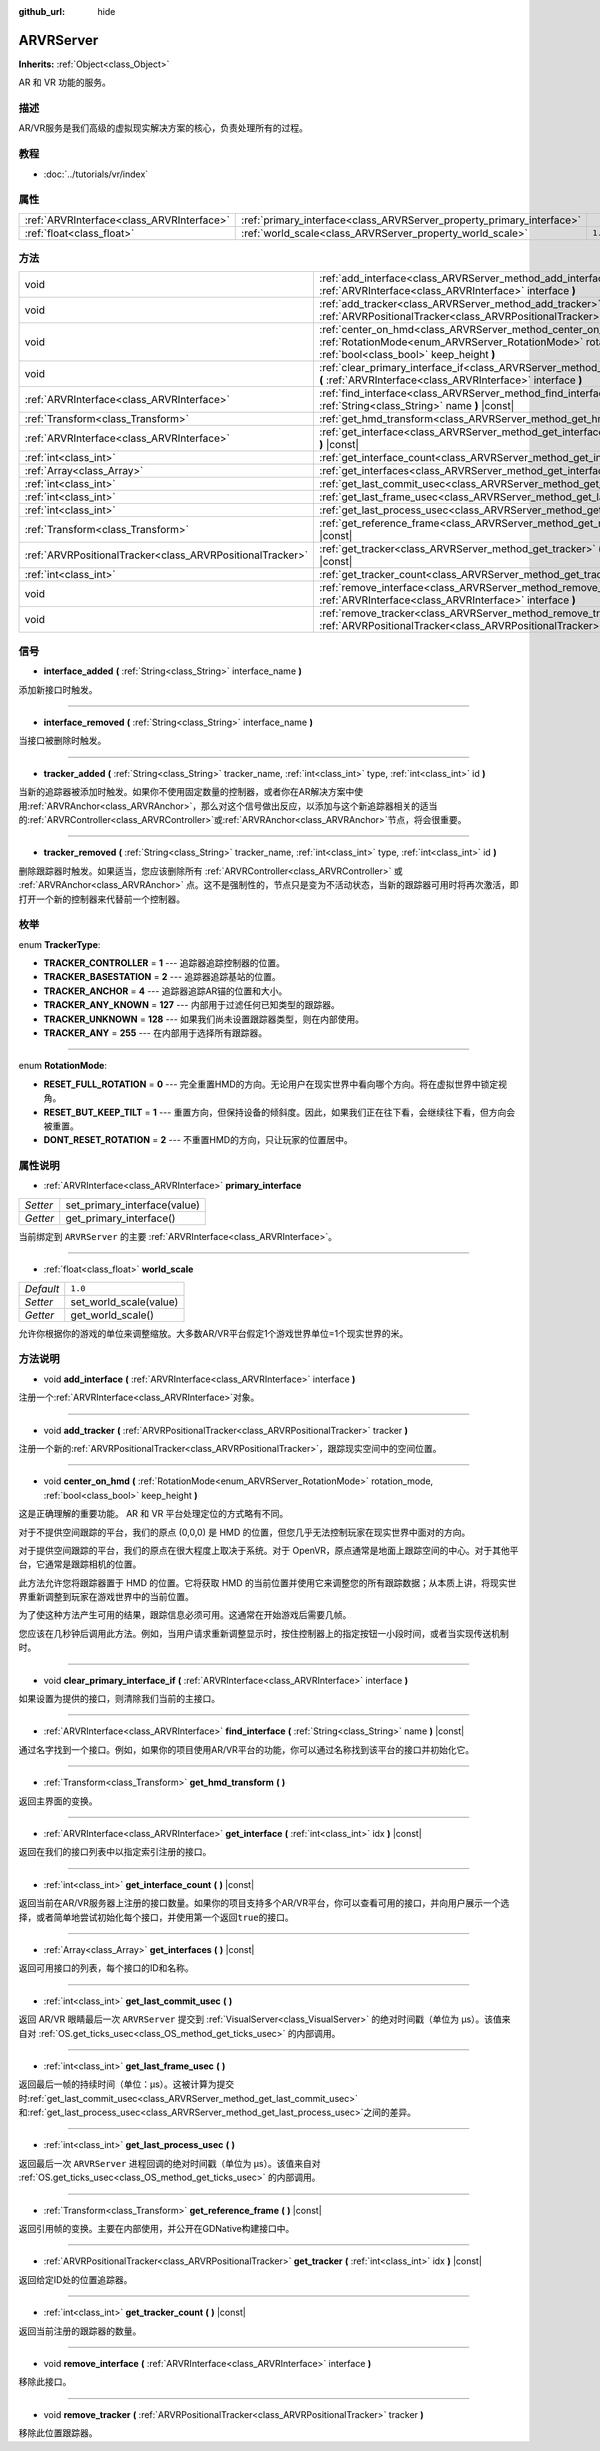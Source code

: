 :github_url: hide

.. Generated automatically by doc/tools/make_rst.py in GaaeExplorer's source tree.
.. DO NOT EDIT THIS FILE, but the ARVRServer.xml source instead.
.. The source is found in doc/classes or modules/<name>/doc_classes.

.. _class_ARVRServer:

ARVRServer
==========

**Inherits:** :ref:`Object<class_Object>`

AR 和 VR 功能的服务。

描述
----

AR/VR服务是我们高级的虚拟现实解决方案的核心，负责处理所有的过程。

教程
----

- :doc:`../tutorials/vr/index`

属性
----

+-------------------------------------------+-----------------------------------------------------------------------+---------+
| :ref:`ARVRInterface<class_ARVRInterface>` | :ref:`primary_interface<class_ARVRServer_property_primary_interface>` |         |
+-------------------------------------------+-----------------------------------------------------------------------+---------+
| :ref:`float<class_float>`                 | :ref:`world_scale<class_ARVRServer_property_world_scale>`             | ``1.0`` |
+-------------------------------------------+-----------------------------------------------------------------------+---------+

方法
----

+-----------------------------------------------------------+------------------------------------------------------------------------------------------------------------------------------------------------------------------------------+
| void                                                      | :ref:`add_interface<class_ARVRServer_method_add_interface>` **(** :ref:`ARVRInterface<class_ARVRInterface>` interface **)**                                                  |
+-----------------------------------------------------------+------------------------------------------------------------------------------------------------------------------------------------------------------------------------------+
| void                                                      | :ref:`add_tracker<class_ARVRServer_method_add_tracker>` **(** :ref:`ARVRPositionalTracker<class_ARVRPositionalTracker>` tracker **)**                                        |
+-----------------------------------------------------------+------------------------------------------------------------------------------------------------------------------------------------------------------------------------------+
| void                                                      | :ref:`center_on_hmd<class_ARVRServer_method_center_on_hmd>` **(** :ref:`RotationMode<enum_ARVRServer_RotationMode>` rotation_mode, :ref:`bool<class_bool>` keep_height **)** |
+-----------------------------------------------------------+------------------------------------------------------------------------------------------------------------------------------------------------------------------------------+
| void                                                      | :ref:`clear_primary_interface_if<class_ARVRServer_method_clear_primary_interface_if>` **(** :ref:`ARVRInterface<class_ARVRInterface>` interface **)**                        |
+-----------------------------------------------------------+------------------------------------------------------------------------------------------------------------------------------------------------------------------------------+
| :ref:`ARVRInterface<class_ARVRInterface>`                 | :ref:`find_interface<class_ARVRServer_method_find_interface>` **(** :ref:`String<class_String>` name **)** |const|                                                           |
+-----------------------------------------------------------+------------------------------------------------------------------------------------------------------------------------------------------------------------------------------+
| :ref:`Transform<class_Transform>`                         | :ref:`get_hmd_transform<class_ARVRServer_method_get_hmd_transform>` **(** **)**                                                                                              |
+-----------------------------------------------------------+------------------------------------------------------------------------------------------------------------------------------------------------------------------------------+
| :ref:`ARVRInterface<class_ARVRInterface>`                 | :ref:`get_interface<class_ARVRServer_method_get_interface>` **(** :ref:`int<class_int>` idx **)** |const|                                                                    |
+-----------------------------------------------------------+------------------------------------------------------------------------------------------------------------------------------------------------------------------------------+
| :ref:`int<class_int>`                                     | :ref:`get_interface_count<class_ARVRServer_method_get_interface_count>` **(** **)** |const|                                                                                  |
+-----------------------------------------------------------+------------------------------------------------------------------------------------------------------------------------------------------------------------------------------+
| :ref:`Array<class_Array>`                                 | :ref:`get_interfaces<class_ARVRServer_method_get_interfaces>` **(** **)** |const|                                                                                            |
+-----------------------------------------------------------+------------------------------------------------------------------------------------------------------------------------------------------------------------------------------+
| :ref:`int<class_int>`                                     | :ref:`get_last_commit_usec<class_ARVRServer_method_get_last_commit_usec>` **(** **)**                                                                                        |
+-----------------------------------------------------------+------------------------------------------------------------------------------------------------------------------------------------------------------------------------------+
| :ref:`int<class_int>`                                     | :ref:`get_last_frame_usec<class_ARVRServer_method_get_last_frame_usec>` **(** **)**                                                                                          |
+-----------------------------------------------------------+------------------------------------------------------------------------------------------------------------------------------------------------------------------------------+
| :ref:`int<class_int>`                                     | :ref:`get_last_process_usec<class_ARVRServer_method_get_last_process_usec>` **(** **)**                                                                                      |
+-----------------------------------------------------------+------------------------------------------------------------------------------------------------------------------------------------------------------------------------------+
| :ref:`Transform<class_Transform>`                         | :ref:`get_reference_frame<class_ARVRServer_method_get_reference_frame>` **(** **)** |const|                                                                                  |
+-----------------------------------------------------------+------------------------------------------------------------------------------------------------------------------------------------------------------------------------------+
| :ref:`ARVRPositionalTracker<class_ARVRPositionalTracker>` | :ref:`get_tracker<class_ARVRServer_method_get_tracker>` **(** :ref:`int<class_int>` idx **)** |const|                                                                        |
+-----------------------------------------------------------+------------------------------------------------------------------------------------------------------------------------------------------------------------------------------+
| :ref:`int<class_int>`                                     | :ref:`get_tracker_count<class_ARVRServer_method_get_tracker_count>` **(** **)** |const|                                                                                      |
+-----------------------------------------------------------+------------------------------------------------------------------------------------------------------------------------------------------------------------------------------+
| void                                                      | :ref:`remove_interface<class_ARVRServer_method_remove_interface>` **(** :ref:`ARVRInterface<class_ARVRInterface>` interface **)**                                            |
+-----------------------------------------------------------+------------------------------------------------------------------------------------------------------------------------------------------------------------------------------+
| void                                                      | :ref:`remove_tracker<class_ARVRServer_method_remove_tracker>` **(** :ref:`ARVRPositionalTracker<class_ARVRPositionalTracker>` tracker **)**                                  |
+-----------------------------------------------------------+------------------------------------------------------------------------------------------------------------------------------------------------------------------------------+

信号
----

.. _class_ARVRServer_signal_interface_added:

- **interface_added** **(** :ref:`String<class_String>` interface_name **)**

添加新接口时触发。

----

.. _class_ARVRServer_signal_interface_removed:

- **interface_removed** **(** :ref:`String<class_String>` interface_name **)**

当接口被删除时触发。

----

.. _class_ARVRServer_signal_tracker_added:

- **tracker_added** **(** :ref:`String<class_String>` tracker_name, :ref:`int<class_int>` type, :ref:`int<class_int>` id **)**

当新的追踪器被添加时触发。如果你不使用固定数量的控制器，或者你在AR解决方案中使用\ :ref:`ARVRAnchor<class_ARVRAnchor>`\ ，那么对这个信号做出反应，以添加与这个新追踪器相关的适当的\ :ref:`ARVRController<class_ARVRController>`\ 或\ :ref:`ARVRAnchor<class_ARVRAnchor>`\ 节点，将会很重要。

----

.. _class_ARVRServer_signal_tracker_removed:

- **tracker_removed** **(** :ref:`String<class_String>` tracker_name, :ref:`int<class_int>` type, :ref:`int<class_int>` id **)**

删除跟踪器时触发。如果适当，您应该删除所有 :ref:`ARVRController<class_ARVRController>` 或 :ref:`ARVRAnchor<class_ARVRAnchor>` 点。这不是强制性的，节点只是变为不活动状态，当新的跟踪器可用时将再次激活，即打开一个新的控制器来代替前一个控制器。

枚举
----

.. _enum_ARVRServer_TrackerType:

.. _class_ARVRServer_constant_TRACKER_CONTROLLER:

.. _class_ARVRServer_constant_TRACKER_BASESTATION:

.. _class_ARVRServer_constant_TRACKER_ANCHOR:

.. _class_ARVRServer_constant_TRACKER_ANY_KNOWN:

.. _class_ARVRServer_constant_TRACKER_UNKNOWN:

.. _class_ARVRServer_constant_TRACKER_ANY:

enum **TrackerType**:

- **TRACKER_CONTROLLER** = **1** --- 追踪器追踪控制器的位置。

- **TRACKER_BASESTATION** = **2** --- 追踪器追踪基站的位置。

- **TRACKER_ANCHOR** = **4** --- 追踪器追踪AR锚的位置和大小。

- **TRACKER_ANY_KNOWN** = **127** --- 内部用于过滤任何已知类型的跟踪器。

- **TRACKER_UNKNOWN** = **128** --- 如果我们尚未设置跟踪器类型，则在内部使用。

- **TRACKER_ANY** = **255** --- 在内部用于选择所有跟踪器。

----

.. _enum_ARVRServer_RotationMode:

.. _class_ARVRServer_constant_RESET_FULL_ROTATION:

.. _class_ARVRServer_constant_RESET_BUT_KEEP_TILT:

.. _class_ARVRServer_constant_DONT_RESET_ROTATION:

enum **RotationMode**:

- **RESET_FULL_ROTATION** = **0** --- 完全重置HMD的方向。无论用户在现实世界中看向哪个方向。将在虚拟世界中锁定视角。

- **RESET_BUT_KEEP_TILT** = **1** --- 重置方向，但保持设备的倾斜度。因此，如果我们正在往下看，会继续往下看，但方向会被重置。

- **DONT_RESET_ROTATION** = **2** --- 不重置HMD的方向，只让玩家的位置居中。

属性说明
--------

.. _class_ARVRServer_property_primary_interface:

- :ref:`ARVRInterface<class_ARVRInterface>` **primary_interface**

+----------+------------------------------+
| *Setter* | set_primary_interface(value) |
+----------+------------------------------+
| *Getter* | get_primary_interface()      |
+----------+------------------------------+

当前绑定到 ``ARVRServer`` 的主要 :ref:`ARVRInterface<class_ARVRInterface>`\ 。

----

.. _class_ARVRServer_property_world_scale:

- :ref:`float<class_float>` **world_scale**

+-----------+------------------------+
| *Default* | ``1.0``                |
+-----------+------------------------+
| *Setter*  | set_world_scale(value) |
+-----------+------------------------+
| *Getter*  | get_world_scale()      |
+-----------+------------------------+

允许你根据你的游戏的单位来调整缩放。大多数AR/VR平台假定1个游戏世界单位=1个现实世界的米。

方法说明
--------

.. _class_ARVRServer_method_add_interface:

- void **add_interface** **(** :ref:`ARVRInterface<class_ARVRInterface>` interface **)**

注册一个\ :ref:`ARVRInterface<class_ARVRInterface>`\ 对象。

----

.. _class_ARVRServer_method_add_tracker:

- void **add_tracker** **(** :ref:`ARVRPositionalTracker<class_ARVRPositionalTracker>` tracker **)**

注册一个新的\ :ref:`ARVRPositionalTracker<class_ARVRPositionalTracker>`\ ，跟踪现实空间中的空间位置。

----

.. _class_ARVRServer_method_center_on_hmd:

- void **center_on_hmd** **(** :ref:`RotationMode<enum_ARVRServer_RotationMode>` rotation_mode, :ref:`bool<class_bool>` keep_height **)**

这是正确理解的重要功能。 AR 和 VR 平台处理定位的方式略有不同。

对于不提供空间跟踪的平台，我们的原点 (0,0,0) 是 HMD 的位置，但您几乎无法控制玩家在现实世界中面对的方向。

对于提供空间跟踪的平台，我们的原点在很大程度上取决于系统。对于 OpenVR，原点通常是地面上跟踪空间的中心。对于其他平台，它通常是跟踪相机的位置。

此方法允许您将跟踪器置于 HMD 的位置。它将获取 HMD 的当前位置并使用它来调整您的所有跟踪数据；从本质上讲，将现实世界重新调整到玩家在游戏世界中的当前位置。

为了使这种方法产生可用的结果，跟踪信息必须可用。这通常在开始游戏后需要几帧。

您应该在几秒钟后调用此方法。例如，当用户请求重新调整显示时，按住控制器上的指定按钮一小段时间，或者当实现传送机制时。

----

.. _class_ARVRServer_method_clear_primary_interface_if:

- void **clear_primary_interface_if** **(** :ref:`ARVRInterface<class_ARVRInterface>` interface **)**

如果设置为提供的接口，则清除我们当前的主接口。

----

.. _class_ARVRServer_method_find_interface:

- :ref:`ARVRInterface<class_ARVRInterface>` **find_interface** **(** :ref:`String<class_String>` name **)** |const|

通过名字找到一个接口。例如，如果你的项目使用AR/VR平台的功能，你可以通过名称找到该平台的接口并初始化它。

----

.. _class_ARVRServer_method_get_hmd_transform:

- :ref:`Transform<class_Transform>` **get_hmd_transform** **(** **)**

返回主界面的变换。

----

.. _class_ARVRServer_method_get_interface:

- :ref:`ARVRInterface<class_ARVRInterface>` **get_interface** **(** :ref:`int<class_int>` idx **)** |const|

返回在我们的接口列表中以指定索引注册的接口。

----

.. _class_ARVRServer_method_get_interface_count:

- :ref:`int<class_int>` **get_interface_count** **(** **)** |const|

返回当前在AR/VR服务器上注册的接口数量。如果你的项目支持多个AR/VR平台，你可以查看可用的接口，并向用户展示一个选择，或者简单地尝试初始化每个接口，并使用第一个返回\ ``true``\ 的接口。

----

.. _class_ARVRServer_method_get_interfaces:

- :ref:`Array<class_Array>` **get_interfaces** **(** **)** |const|

返回可用接口的列表，每个接口的ID和名称。

----

.. _class_ARVRServer_method_get_last_commit_usec:

- :ref:`int<class_int>` **get_last_commit_usec** **(** **)**

返回 AR/VR 眼睛最后一次 ``ARVRServer`` 提交到 :ref:`VisualServer<class_VisualServer>` 的绝对时间戳（单位为 μs）。该值来自对 :ref:`OS.get_ticks_usec<class_OS_method_get_ticks_usec>` 的内部调用。

----

.. _class_ARVRServer_method_get_last_frame_usec:

- :ref:`int<class_int>` **get_last_frame_usec** **(** **)**

返回最后一帧的持续时间（单位：μs）。这被计算为提交时\ :ref:`get_last_commit_usec<class_ARVRServer_method_get_last_commit_usec>`\ 和\ :ref:`get_last_process_usec<class_ARVRServer_method_get_last_process_usec>`\ 之间的差异。

----

.. _class_ARVRServer_method_get_last_process_usec:

- :ref:`int<class_int>` **get_last_process_usec** **(** **)**

返回最后一次 ``ARVRServer`` 进程回调的绝对时间戳（单位为 μs）。该值来自对 :ref:`OS.get_ticks_usec<class_OS_method_get_ticks_usec>` 的内部调用。

----

.. _class_ARVRServer_method_get_reference_frame:

- :ref:`Transform<class_Transform>` **get_reference_frame** **(** **)** |const|

返回引用帧的变换。主要在内部使用，并公开在GDNative构建接口中。

----

.. _class_ARVRServer_method_get_tracker:

- :ref:`ARVRPositionalTracker<class_ARVRPositionalTracker>` **get_tracker** **(** :ref:`int<class_int>` idx **)** |const|

返回给定ID处的位置追踪器。

----

.. _class_ARVRServer_method_get_tracker_count:

- :ref:`int<class_int>` **get_tracker_count** **(** **)** |const|

返回当前注册的跟踪器的数量。

----

.. _class_ARVRServer_method_remove_interface:

- void **remove_interface** **(** :ref:`ARVRInterface<class_ARVRInterface>` interface **)**

移除此接口。

----

.. _class_ARVRServer_method_remove_tracker:

- void **remove_tracker** **(** :ref:`ARVRPositionalTracker<class_ARVRPositionalTracker>` tracker **)**

移除此位置跟踪器。

.. |virtual| replace:: :abbr:`virtual (This method should typically be overridden by the user to have any effect.)`
.. |const| replace:: :abbr:`const (This method has no side effects. It doesn't modify any of the instance's member variables.)`
.. |vararg| replace:: :abbr:`vararg (This method accepts any number of arguments after the ones described here.)`
